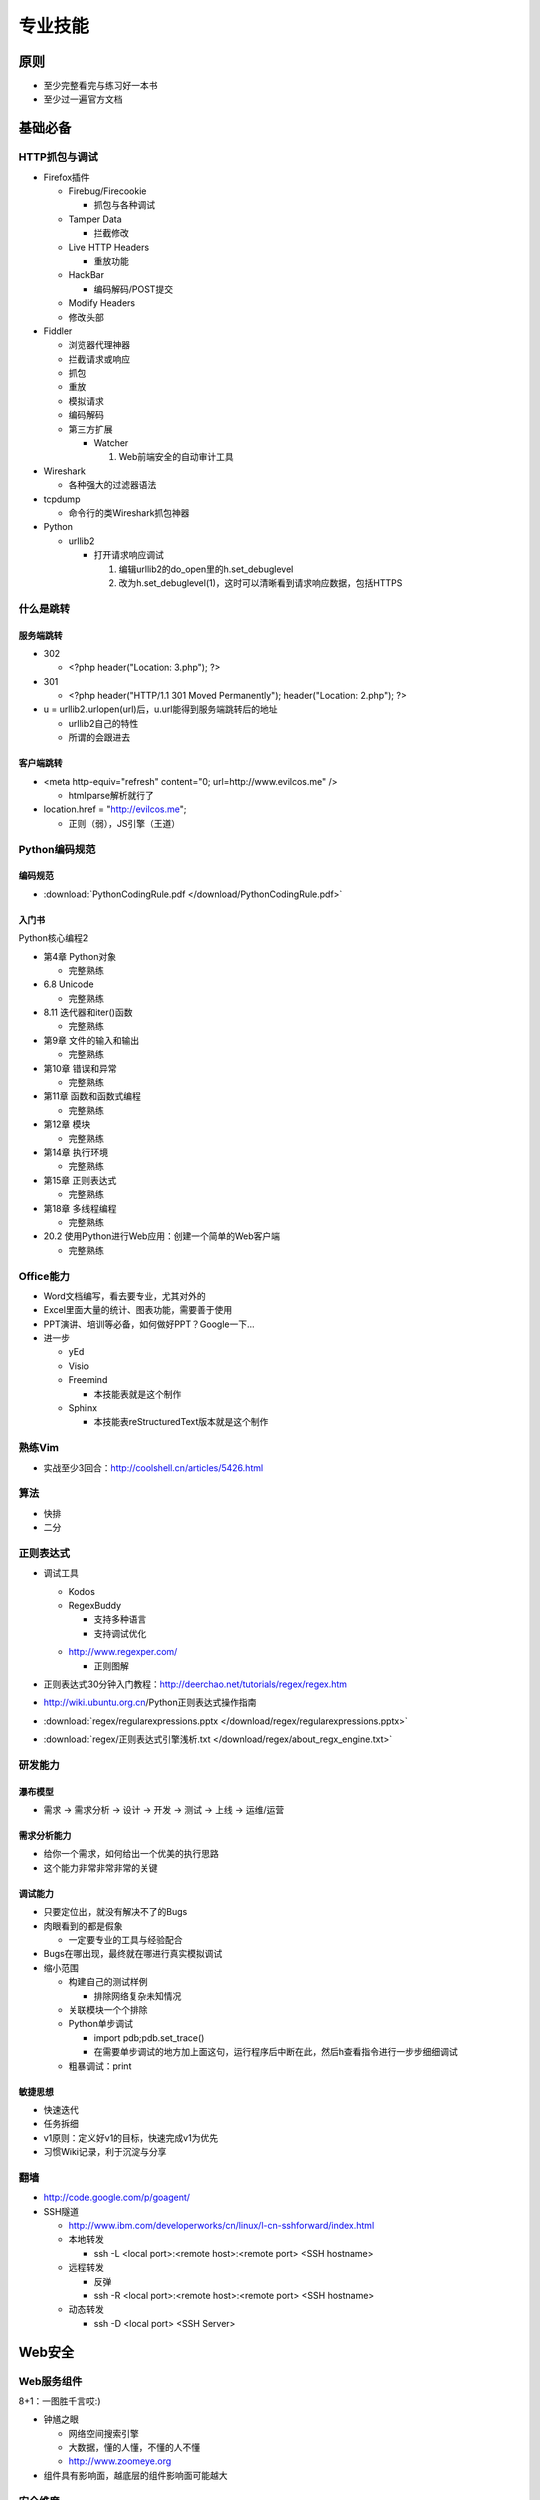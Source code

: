 专业技能
========

..
  Show Source? 别看了，加入我们吧 ;-)
  http://blog.knownsec.com/2012/02/knownsec-recruitment/

原则
----

* 至少完整看完与练习好一本书
* 至少过一遍官方文档

基础必备
--------

HTTP抓包与调试
~~~~~~~~~~~~~~

* Firefox插件

  + Firebug/Firecookie

    - 抓包与各种调试

  + Tamper Data

    - 拦截修改

  + Live HTTP Headers

    - 重放功能

  + HackBar

    - 编码解码/POST提交

  + Modify Headers

  + 修改头部

* Fiddler

  + 浏览器代理神器
  + 拦截请求或响应
  + 抓包
  + 重放
  + 模拟请求
  + 编码解码
  + 第三方扩展

    - Watcher

      1. Web前端安全的自动审计工具

* Wireshark

  + 各种强大的过滤器语法

* tcpdump

  + 命令行的类Wireshark抓包神器

* Python

  + urllib2

    - 打开请求响应调试

      1. 编辑urllib2的do_open里的h.set_debuglevel
      2. 改为h.set_debuglevel(1)，这时可以清晰看到请求响应数据，包括HTTPS

什么是跳转
~~~~~~~~~~

服务端跳转
""""""""""

* 302

  + <?php header("Location: 3.php"); ?>

* 301

  + <?php header("HTTP/1.1 301 Moved Permanently"); header("Location: 2.php"); ?>

* u = urllib2.urlopen(url)后，u.url能得到服务端跳转后的地址

  + urllib2自己的特性
  + 所谓的会跟进去

客户端跳转
""""""""""

* <meta http-equiv="refresh" content="0; url=http://www.evilcos.me" />

  + htmlparse解析就行了

* location.href = "http://evilcos.me";

  + 正则（弱），JS引擎（王道）

Python编码规范
~~~~~~~~~~~~~~

编码规范
""""""""

* :download:`PythonCodingRule.pdf </download/PythonCodingRule.pdf>`

入门书
""""""

Python核心编程2

* 第4章 Python对象

  + 完整熟练

* 6.8 Unicode

  + 完整熟练

* 8.11 迭代器和iter()函数

  + 完整熟练

* 第9章 文件的输入和输出

  + 完整熟练

* 第10章 错误和异常

  + 完整熟练

* 第11章 函数和函数式编程

  + 完整熟练

* 第12章 模块

  + 完整熟练

* 第14章 执行环境

  + 完整熟练

* 第15章 正则表达式

  + 完整熟练

* 第18章 多线程编程

  + 完整熟练

* 20.2 使用Python进行Web应用：创建一个简单的Web客户端

  + 完整熟练

Office能力
~~~~~~~~~~

* Word文档编写，看去要专业，尤其对外的
* Excel里面大量的统计、图表功能，需要善于使用
* PPT演讲、培训等必备，如何做好PPT？Google一下...
* 进一步

  + yEd
  + Visio
  + Freemind

    - 本技能表就是这个制作

  + Sphinx

    - 本技能表reStructuredText版本就是这个制作

熟练Vim
~~~~~~~

* 实战至少3回合：http://coolshell.cn/articles/5426.html

算法
~~~~

* 快排
* 二分

正则表达式
~~~~~~~~~~

* 调试工具

  + Kodos
  + RegexBuddy

    - 支持多种语言
    - 支持调试优化

  * http://www.regexper.com/

    + 正则图解

* 正则表达式30分钟入门教程：http://deerchao.net/tutorials/regex/regex.htm
* http://wiki.ubuntu.org.cn/Python正则表达式操作指南
* :download:`regex/regularexpressions.pptx </download/regex/regularexpressions.pptx>`
* :download:`regex/正则表达式引擎浅析.txt </download/regex/about_regx_engine.txt>`

研发能力
~~~~~~~~

瀑布模型
""""""""

* 需求 -> 需求分析 -> 设计 -> 开发 -> 测试 -> 上线 -> 运维/运营

需求分析能力
""""""""""""

* 给你一个需求，如何给出一个优美的执行思路
* 这个能力非常非常非常的关键

调试能力
""""""""

* 只要定位出，就没有解决不了的Bugs
* 肉眼看到的都是假象

  + 一定要专业的工具与经验配合

* Bugs在哪出现，最终就在哪进行真实模拟调试
* 缩小范围

  + 构建自己的测试样例

    - 排除网络复杂未知情况

  + 关联模块一个个排除
  + Python单步调试

    - import pdb;pdb.set_trace()
    - 在需要单步调试的地方加上面这句，运行程序后中断在此，然后h查看指令进行一步步细细调试

  + 粗暴调试：print

敏捷思想
""""""""

* 快速迭代
* 任务拆细
* v1原则：定义好v1的目标，快速完成v1为优先
* 习惯Wiki记录，利于沉淀与分享

翻墙
~~~~

* http://code.google.com/p/goagent/
* SSH隧道

  + http://www.ibm.com/developerworks/cn/linux/l-cn-sshforward/index.html
  + 本地转发

    - ssh -L <local port>:<remote host>:<remote port> <SSH hostname>

  + 远程转发

    - 反弹
    - ssh -R <local port>:<remote host>:<remote port> <SSH hostname>

  + 动态转发

    - ssh -D <local port> <SSH Server>

Web安全
-------

Web服务组件
~~~~~~~~~~~

8+1：一图胜千言哎:)

.. image:: /download/web_component.png

* 钟馗之眼

  + 网络空间搜索引擎
  + 大数据，懂的人懂，不懂的人不懂
  + http://www.zoomeye.org

* 组件具有影响面，越底层的组件影响面可能越大

安全维度
~~~~~~~~

* 漏洞
* 风险
* 事件

Web安全标准
~~~~~~~~~~~

* OWASP
* WASC
* 我们内部Wiki

实战环境
~~~~~~~~

XSS
"""

* ks-xsslab_open（内部虚拟机）

  + 可以搞通

    - XSS
    - CSRF
    - ClickJacking

* http://xss-quiz.int21h.jp/

  + 答案：:download:`xss/xss_quiz.txt </download/xss/xss_quiz.txt>`

SQL
"""

* https://github.com/Audi-1/sqli-labs

  + SQLI-LABS is a platform to learn SQLI

500多个WSL靶场
""""""""""""""

渗透虚拟机/BT5/Kali
"""""""""""""""""""

* 海量各类型黑客工具

书
~~

* 黑客攻防技术宝典（Web实战篇）
* 白帽子讲Web安全
* Web前端黑客技术揭秘

  + 余弦和xisigr自己出品

* SQL注入攻击与防御

Papers
~~~~~~

* http://www.exploit-db.com/papers/
* blackhat/defcon/国内各安全沙龙等Papers需要持续跟进

研发清单
--------

编码环境
~~~~~~~~

* pip
* Vagrant
* tmux/screen
* Vim
* zsh + oh-my-zsh
* Python2.7
* >Django1.4

  + http://djangobook.py3k.cn/2.0/

* web.py
* node.js
* Ubuntu/Gentoo/CentOS
* IPython
* 版本控制

  + Git/SVN
  + GitLab

* Nginx + uWSGI

Python
~~~~~~

* 官方手册

  + 至少过一遍，这都没过一遍，视野会局限
  + 行之说：「我没看过Python的书，却熟读官方手册……」

Linux
~~~~~

* 书

  + :download:`Bash新手指南.pdf </download/linux/bash_freshman.pdf>`
  + :download:`高级Bash脚本编程.pdf </download/linux/advanced_bash.pdf>`

* :download:`bash快捷操作.txt </download/linux/bash_shortcut.txt>`
* :download:`screen最佳实践.pdf </download/linux/screen.pdf>`
* :download:`crontab格式详解.pdf </download/linux/crontab.pdf>`

前端
~~~~

书
""

* JavaScript DOM编程艺术

了解DOM
"""""""

* 这同样是搞好前端安全的必要基础

库
""

* jQuery

  * 优秀的插件应该体验一遍，并做些尝试
  * 官方文档得过一遍

* ECharts

  + 来自百度

* Google API
* ZoomEye Map组件

  + ZoomEye团队自己基于开源的打造

* AngularJS

  + Google出品的颠覆性前端框架

* Bootstrap

  + 应该使用一遍

爬虫进阶
~~~~~~~~

* 代理池

  + 爬虫「稳定」需要

* 网络请求

  + wget/curl
  + urllib2/httplib2/requests
  + scrapy

* 验证码破解

  + pytesser

调度
~~~~

* crontab是最原生的定时调度
* 基于Redis实现的分布式调度
* 基于RPyC实现的分布式调度
* Celery/Gearman等调度框架

并发
~~~~

* 线程池

  + 进程内优美的并发方案

* 协程

  + 进程内另一种优美的并发方案

* 多进程

  + os.fork
  + multiprocessing

数据结构
~~~~~~~~

* JSON
* cPickle
* protobuf

数据库
~~~~~~

* MySQL
* MongoDB
* Cassandra
* Hadoop体系
* Redis
* SQLite
* bsddb

DevOps
~~~~~~

* SSH证书
* Fabric
* SaltStack
* Puppet
* pssh/dsh

调试
~~~~

* pdb
* logging
* Sentry
* strace/ltrace
* lsof
* 性能

  + Python内

    - timeit
    - cProfile
    - Python性能分析指南：http://www.oschina.net/translate/python-performance-analysis

  + Python外

    - top/htop/free/iostat/vmstat/ifconfig/iftop...

算法
~~~~

* 分词
* 贝叶斯

  * :download:`algorithm/贝叶斯.txt </download/algorithm/bayes.txt>`

* 神经元
* 遗传算法
* 聚类/分类
* ...

持续集成
~~~~~~~~

* 自测试

  + nose

* Jenkins

协作
~~~~

* 类似Trello的在线协同平台
* 微信
* 立会

设计思想
--------

* 人人都是架构师：具备架构思想是一件多酷的事
* 实战出真知
* 如何设计

  + :download:`任务架构设计变迁.pptx </download/arch_design_evolution.pptx>`
  + 松耦合、紧内聚
  + 单元与单元属性
  + 生产者与消费者
  + 结构

    - 队列
    - LRU

  + 分布式

    - 存储
    - 计算

  + 资源考虑

    - CPU
    - 内存
    - 带宽

  + 粗暴美学/暴力美学

    - 大数据，先考虑run it（运行之），然后才能知道规律在哪
    - “run it优先”能快速打通整体，洞察问题
    - “run it优先”能摆脱细节（繁枝末节）的束缚
    - “run it优先”能快速迭代出伟大的V1

  + 一个字总结

    - 美

优质资源
--------

* 知乎周刊：http://zhuanlan.zhihu.com/Weekly
* 码农周刊：http://weekly.manong.io/
* Pycoder's Weekly：http://pycoders.com/archive/
* Hacker News：https://news.ycombinator.com/
* Startup News：http://news.dbanotes.net/
* 极客头条：http://geek.csdn.net/
* InfoQ：http://www.infoq.com/cn
* Stack Overflow：http://stackoverflow.com/
* GitHub：https://github.com/
* FreeBuf：http://www.freebuf.com/
* WooYun：http://drops.wooyun.org/

牛人1,2,3
---------

* 1研究：研究东西，有足够洞察力，研究水准不错
* 2研发：hack idea自己有魄力实现，不懂研发的黑客如同不会游泳的海盗
* 3工程：研发出来的需要实战、需要工程化，否则只是玩具，而不能成为真的武器
